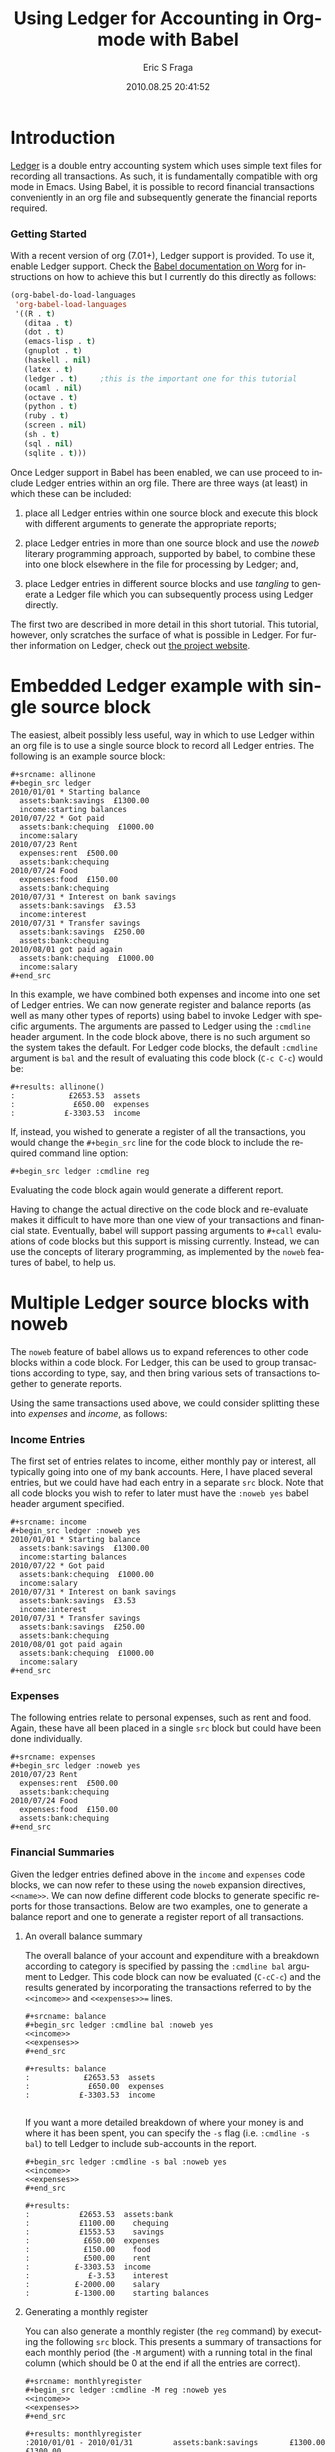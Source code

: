#+TITLE:     Using Ledger for Accounting in Org-mode with Babel
#+AUTHOR:    Eric S Fraga
#+EMAIL:     e.fraga@ucl.ac.uk
#+DATE:      2010.08.25 20:41:52
#+DESCRIPTION: 
#+KEYWORDS: 
#+LANGUAGE:  en
#+OPTIONS:   H:3 num:t toc:t \n:nil @:t ::t |:t ^:t -:t f:t *:t <:t
#+OPTIONS:   TeX:t LaTeX:t skip:nil d:nil todo:t pri:nil tags:not-in-toc
#+INFOJS_OPT: view:nil toc:nil ltoc:t mouse:underline buttons:0 path:http://orgmode.org/org-info.js
#+EXPORT_SELECT_TAGS: export
#+EXPORT_EXCLUDE_TAGS: noexport
#+LINK_UP:   
#+LINK_HOME: 
#+XSLT: 

#+STARTUP: oddonly

* Introduction

[[http://wiki.github.com/jwiegley/ledger/][Ledger]] is a double entry accounting system which uses simple text
files for recording all transactions.  As such, it is fundamentally
compatible with org mode in Emacs.  Using Babel, it is possible
to record financial transactions conveniently in an org file and
subsequently generate the financial reports required. 

*** Getting Started
    :PROPERTIES:
    :ID:       a14c087b-c675-4b6f-b7d4-5974a140acb3
    :END:

With a recent version of org (7.01+), Ledger support is provided.  To
use it, enable Ledger support.  Check the [[http://orgmode.org/worg/org-contrib/babel/index.php][Babel documentation on
Worg]] for instructions on how to achieve this but I currently do this
directly as follows:

#+srcname: babel-language-setup
#+begin_src emacs-lisp 
(org-babel-do-load-languages
 'org-babel-load-languages
 '((R . t)
   (ditaa . t)
   (dot . t)
   (emacs-lisp . t)
   (gnuplot . t)
   (haskell . nil)
   (latex . t)
   (ledger . t)  	;this is the important one for this tutorial
   (ocaml . nil)
   (octave . t)
   (python . t)
   (ruby . t)
   (screen . nil)
   (sh . t)
   (sql . nil)
   (sqlite . t)))
#+end_src

Once Ledger support in Babel has been enabled, we can use proceed to
include Ledger entries within an org file.  There are three ways (at
least) in which these can be included:


1. place all Ledger entries within one source block and execute this
   block with different arguments to generate the appropriate reports;

2. place Ledger entries in more than one source block and use the
   /noweb/ literary programming approach, supported by babel, to combine
   these into one block elsewhere in the file for processing by
   Ledger; and,

3. place Ledger entries in different source blocks and use /tangling/ to
   generate a Ledger file which you can subsequently process using
   Ledger directly.


The first two are described in more detail in this short tutorial.
This tutorial, however, only scratches the surface of what is possible
in Ledger.  For further information on Ledger, check out [[http://wiki.github.com/jwiegley/ledger/][the project
website]].

* Embedded Ledger example with single source block

The easiest, albeit possibly less useful, way in which to use Ledger
within an org file is to use a single source block to record all
Ledger entries.  The following is an example source block:

#+begin_example
,#+srcname: allinone
,#+begin_src ledger
2010/01/01 * Starting balance
  assets:bank:savings  £1300.00
  income:starting balances
2010/07/22 * Got paid
  assets:bank:chequing  £1000.00
  income:salary
2010/07/23 Rent
  expenses:rent  £500.00
  assets:bank:chequing
2010/07/24 Food
  expenses:food  £150.00
  assets:bank:chequing
2010/07/31 * Interest on bank savings
  assets:bank:savings  £3.53
  income:interest
2010/07/31 * Transfer savings
  assets:bank:savings  £250.00
  assets:bank:chequing
2010/08/01 got paid again
  assets:bank:chequing  £1000.00
  income:salary
,#+end_src
#+end_example

In this example, we have combined both expenses and income into one
set of Ledger entries.  We can now generate register and balance
reports (as well as many other types of reports) using babel to invoke
Ledger with specific arguments.  The arguments are passed to Ledger
using the =:cmdline= header argument.  In the code block above, there is
no such argument so the system takes the default.  For Ledger code
blocks, the default =:cmdline= argument is =bal= and the result of
evaluating this code block (=C-c C-c=) would be:

#+begin_example
,#+results: allinone()
:            £2653.53  assets
:             £650.00  expenses
:           £-3303.53  income
#+end_example

If, instead, you wished to generate a register of all the
transactions, you would change the =#+begin_src= line for the code block
to include the required command line option:

: #+begin_src ledger :cmdline reg

Evaluating the code block again would generate a different report.

Having to change the actual directive on the code block and
re-evaluate makes it difficult to have more than one view of your
transactions and financial state.  Eventually, babel will support
passing arguments to =#+call= evaluations of code blocks but this
support is missing currently.  Instead, we can use the concepts of
literary programming, as implemented by the =noweb= features of babel,
to help us.

* Multiple Ledger source blocks with noweb

The =noweb= feature of babel allows us to expand references to other
code blocks within a code block.  For Ledger, this can be used to
group transactions according to type, say, and then bring various
sets of transactions together to generate reports.

Using the same transactions used above, we could consider splitting
these into /expenses/ and /income/, as follows:

*** Income Entries

    The first set of entries relates to income, either monthly pay or
    interest, all typically going into one of my bank accounts.  Here,
    I have placed several entries, but we could have had each entry in
    a separate =src= block.  Note that all code blocks you wish to refer
    to later must have the =:noweb yes= babel header argument specified.

#+begin_example
,#+srcname: income
#+begin_src ledger :noweb yes
2010/01/01 * Starting balance
  assets:bank:savings  £1300.00
  income:starting balances
2010/07/22 * Got paid
  assets:bank:chequing  £1000.00
  income:salary
2010/07/31 * Interest on bank savings
  assets:bank:savings  £3.53
  income:interest
2010/07/31 * Transfer savings
  assets:bank:savings  £250.00
  assets:bank:chequing
2010/08/01 got paid again
  assets:bank:chequing  £1000.00
  income:salary
#+end_src
#+end_example

*** Expenses

    The following entries relate to personal expenses, such as rent
    and food.  Again, these have all been placed in a single =src= block
    but could have been done individually.

#+begin_example
,#+srcname: expenses
#+begin_src ledger :noweb yes
2010/07/23 Rent
  expenses:rent  £500.00
  assets:bank:chequing
2010/07/24 Food
  expenses:food  £150.00
  assets:bank:chequing
#+end_src
#+end_example


*** Financial Summaries

    Given the ledger entries defined above in the =income= and =expenses=
    code blocks, we can now refer to these using the =noweb= expansion
    directives, =<<name>>=.  We can now define different code blocks to
    generate specific reports for those transactions.  Below are two
    examples, one to generate a balance report and one to generate a
    register report of all transactions.

***** An overall balance summary

      The overall balance of your account and expenditure with a breakdown
      according to category is specified by passing the =:cmdline bal= argument
      to Ledger.  This code block can now be evaluated (=C-cC-c=) and
      the results generated by incorporating the transactions referred
      to by the =<<income>>= and =<<expenses>>== lines.

#+begin_example
,#+srcname: balance
#+begin_src ledger :cmdline bal :noweb yes
<<income>>
<<expenses>>
#+end_src

,#+results: balance
:            £2653.53  assets
:             £650.00  expenses
:           £-3303.53  income

#+end_example

If you want a more detailed breakdown of where your money is and where
it has been spent, you can specify the =-s= flag (i.e. =:cmdline -s bal=)
to tell Ledger to include sub-accounts in the report.

#+begin_example
,#+begin_src ledger :cmdline -s bal :noweb yes
<<income>>
<<expenses>>
,#+end_src

,#+results:
:           £2653.53  assets:bank
:           £1100.00    chequing
:           £1553.53    savings
:            £650.00  expenses
:            £150.00    food
:            £500.00    rent
:          £-3303.53  income
:             £-3.53    interest
:          £-2000.00    salary
:          £-1300.00    starting balances
#+end_example

***** Generating a monthly register

      You can also generate a monthly register (the =reg= command) by
      executing the following =src= block.  This presents a summary of
      transactions for each monthly period (the =-M= argument) with a
      running total in the final column (which should be 0 at the end
      if all the entries are correct).

#+begin_example
,#+srcname: monthlyregister
,#+begin_src ledger :cmdline -M reg :noweb yes
<<income>>
<<expenses>>
,#+end_src

,#+results: monthlyregister
:2010/01/01 - 2010/01/31         assets:bank:savings       £1300.00    £1300.00
:                                in:starting balances     £-1300.00            0
:2010/07/01 - 2010/07/31         assets:bank:chequing       £100.00     £100.00
:                                assets:bank:savings        £253.53     £353.53
:                                expenses:food              £150.00     £503.53
:                                expenses:rent              £500.00    £1003.53
:                                income:interest             £-3.53    £1000.00
:                                income:salary            £-1000.00            0
:2010/08/01 - 2010/08/01         assets:bank:chequing      £1000.00    £1000.00
:                                income:salary            £-1000.00            0
#+end_example

We could also generate a monthly report on our =assets= showing how
these are increasing (or decreasing!).  In this case, the final column
will be the running total of the =assets= in our ledger.

#+begin_example
,#+srcname: monthlyassetsregister
,#+begin_src ledger :cmdline -M reg assets :noweb yes
<<income>>
<<expenses>>
,#+end_src

,#+results: monthlyassetsregister
: 2010/01/01 - 2010/01/31         assets:bank:savings       £1300.00    £1300.00
: 2010/07/01 - 2010/07/31         assets:bank:chequing       £100.00    £1400.00
:                                 assets:bank:savings        £253.53    £1653.53
: 2010/08/01 - 2010/08/01         assets:bank:chequing      £1000.00    £2653.53

#+end_example

* Summary

This short tutorial shows how Ledger entries can be embedded in a org
file and manipulated using [[http://orgmode.org/worg/org-contrib/babel/index.php][Babel]].  However, only simple Ledger
features have been illustrated; please refer to the Ledger
[[http://wiki.github.com/jwiegley/ledger/][documentation]] for examples of more complex integrations with a ledger.
